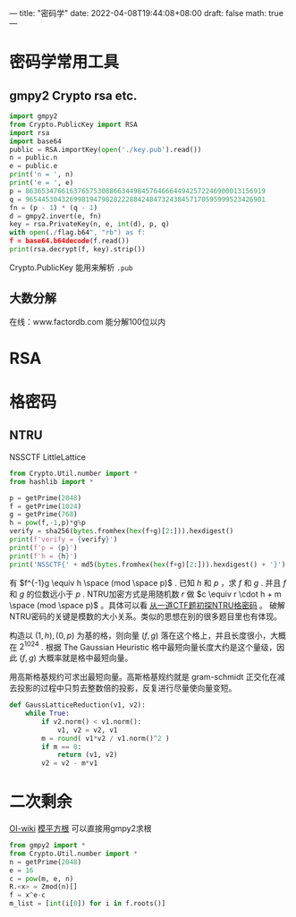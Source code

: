 ---
title: "密码学"
date: 2022-04-08T19:44:08+08:00
draft: false
math: true
---

* 密码学常用工具
** gmpy2 Crypto rsa etc.
#+begin_src python
import gmpy2
from Crypto.PublicKey import RSA
import rsa
import base64
public = RSA.importKey(open('./key.pub').read())
n = public.n
e = public.e
print('n = ', n)
print('e = ', e)
p = 863653476616376575308866344984576466644942572246900013156919
q = 965445304326998194798282228842484732438457170595999523426901
fn = (p - 1) * (q - 1)
d = gmpy2.invert(e, fn)
key = rsa.PrivateKey(n, e, int(d), p, q)
with open(./flag.b64", "rb") as f:
f = base64.b64decode(f.read())
print(rsa.decrypt(f, key).strip())
#+end_src
Crypto.PublicKey 能用来解析 =.pub=

** 大数分解
在线：www.factordb.com
能分解100位以内
* RSA
* 格密码
** NTRU
NSSCTF LittleLattice
#+begin_src python
from Crypto.Util.number import *
from hashlib import *

p = getPrime(2048)
f = getPrime(1024)
g = getPrime(768)
h = pow(f,-1,p)*g%p
verify = sha256(bytes.fromhex(hex(f+g)[2:])).hexdigest()
print(f'verify = {verify}')
print(f'p = {p}')
print(f'h = {h}')
print('NSSCTF{' + md5(bytes.fromhex(hex(f+g)[2:])).hexdigest() + '}')
#+end_src
有 $f^{-1}g \equiv h \space (mod \space p)$ . 已知 $h$ 和 $p$ ，求 $f$ 和 $g$ . 并且 $f$ 和 $g$ 的位数远小于 $p$ .
NTRU加密方式是用随机数 $r$ 做 $c \equiv r \cdot h + m \space (mod \space p)$ 。具体可以看 [[http://www.hackdig.com/02/hack-57841.htm][从一道CTF题初探NTRU格密码]] 。 破解NTRU密码的关键是模数的大小关系。类似的思想在别的很多题目里也有体现。

构造以 $(1, h), (0, p)$ 为基的格，则向量  $(f, g)$ 落在这个格上，并且长度很小，大概在 $2^1024$ . 根据 The Gaussian Heuristic 格中最短向量长度大约是这个量级，因此 $(f, g)$ 大概率就是格中最短向量。

用高斯格基规约可求出最短向量。高斯格基规约就是 gram-schmidt 正交化在减去投影的过程中只剪去整数倍的投影，反复进行尽量使向量变短。
#+begin_src python
def GaussLatticeReduction(v1, v2):
    while True:
        if v2.norm() < v1.norm():
            v1, v2 = v2, v1
        m = round( v1*v2 / v1.norm()^2 )
        if m == 0:
            return (v1, v2)
        v2 = v2 - m*v1
#+end_src
* 二次剩余
[[https://oi-wiki.org/math/number-theory/quad-residue/][OI-wiki]]
[[https://chenyangwang.gitbook.io/mathematical-base-for-information-safety/er-ci-tong-yu-shi-he-ping-fang-sheng-yu/mo-ping-fang-gen][模平方根]]
可以直接用gmpy2求根
#+begin_src python
from gmpy2 import *
from Crypto.Util.number import *
n = getPrime(2048)
e = 16
c = pow(m, e, n)
R.<x> = Zmod(n)[]
f = x^e-c
m_list = [int(i[0]) for i in f.roots()]
#+end_src
